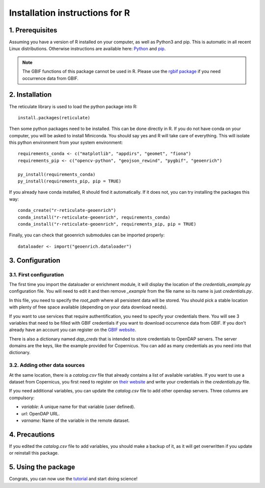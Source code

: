 Installation instructions for R
===============================


1. Prerequisites
----------------

Assuming you have a version of R installed on your computer, as well as Python3 and pip. This is automatic in all recent Linux distributions. Otherwise instructions are available here: `Python <https://wiki.python.org/moin/BeginnersGuide/Download>`_ and `pip <https://pip.pypa.io/en/stable/installation/>`_.

.. note::
	The GBIF functions of this package cannot be used in R. Please use the `rgbif package <https://www.gbif.org/fr/tool/81747/rgbif>`_ if you need occurrence data from GBIF.


2. Installation
---------------

The reticulate library is used to load the python package into R::

	install.packages(reticulate)

Then some python packages need to be installed. This can be done directly in R. If you do not have conda on your computer, you will be asked to install Miniconda. You should say yes and R will take care of everything. This will isolate this python environment from your system environment::

	requirements_conda <- c("matplotlib", "appdirs", "geomet", "fiona")
	requirements_pip <- c("opencv-python", "geojson_rewind", "pygbif", "geoenrich")
	
	py_install(requirements_conda)
	py_install(requirements_pip, pip = TRUE)


If you already have conda installed, R should find it automatically. If it does not, you can try installing the packages this way::

	conda_create("r-reticulate-geoenrich")
	conda_install("r-reticulate-geoenrich", requirements_conda)
	conda_install("r-reticulate-geoenrich", requirements_pip, pip = TRUE)


Finally, you can check that geoenrich submodules can be imported properly::

	dataloader <- import("geoenrich.dataloader")


3. Configuration
----------------

3.1. First configuration
^^^^^^^^^^^^^^^^^^^^^^^^

The first time you import the dataloader or enrichment module, it will display the location of the *credentials_example.py* configuration file. You will need to edit it and then remove *_example* from the file name so its name is just *credentials.py*.

In this file, you need to specify the *root_path* where all persistent data will be stored. You should pick a stable location with plenty of free space available (depending on your data download needs).

If you want to use services that require authentification, you need to specify your credentials there.
You will see 3 variables that need to be filled with GBIF credentials if you want to download occurrence data from GBIF. If you don't already have an account you can register on the `GBIF website <https://www.gbif.org/user/profile/>`_.

There is also a dictionary named *dap_creds* that is intended to store credentials to OpenDAP servers. The server domains are the keys, like the example provided for Copernicus. You can add as many credentials as you need into that dictionary.

3.2. Adding other data sources
^^^^^^^^^^^^^^^^^^^^^^^^^^^^^^

At the same location, there is a *catalog.csv* file that already contains a list of available variables. If you want to use a dataset from Copernicus, you first need to register on `their website <https://resources.marine.copernicus.eu/registration-form>`_ and write your credentials in the *credentials.py* file.

If you need additional variables, you can update the *catalog.csv* file to add other opendap servers. Three columns are compulsory:

- *variable*: A unique name for that variable (user defined).
- *url*: OpenDAP URL.
- *varname*: Name of the variable in the remote dataset.


4. Precautions
--------------

If you edited the *catalog.csv* file to add variables, you should make a backup of it, as it will get overwritten if you update or reinstall this package.


5. Using the package
--------------------

Congrats, you can now use the `tutorial <https://geoenrich.readthedocs.io/en/latest/r-tutorial.html>`_ and start doing science!